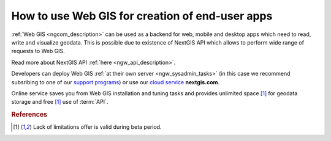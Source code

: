 .. _ngcom_ngapi:

How to use Web GIS for creation of end-user apps
=====================================================================


:ref:`Web GIS <ngcom_description>` can be used as a backend for web, mobile and desktop apps which need to read, write and visualize geodata. This is possible due to existence of NextGIS API which allows to perform wide range of requests to Web GIS. 

Read more about NextGIS API :ref:`here <ngw_api_description>`. 

Developers can deploy Web GIS :ref:`at their own server <ngw_sysadmin_tasks>` (in this case we recommend subsribing to one of our `support programs <http://nextgis.com/services/support/>`_) or use our `cloud service <http://nextgis.com/>`_ **nextgis.com**. 

Online service saves you from Web GIS installation and tuning tasks and provides unlimited space [1]_ for geodata storage and free [1]_ use of :term:`API`. 

.. rubric:: References

.. [1] Lack of limitations offer is valid during beta period. 
